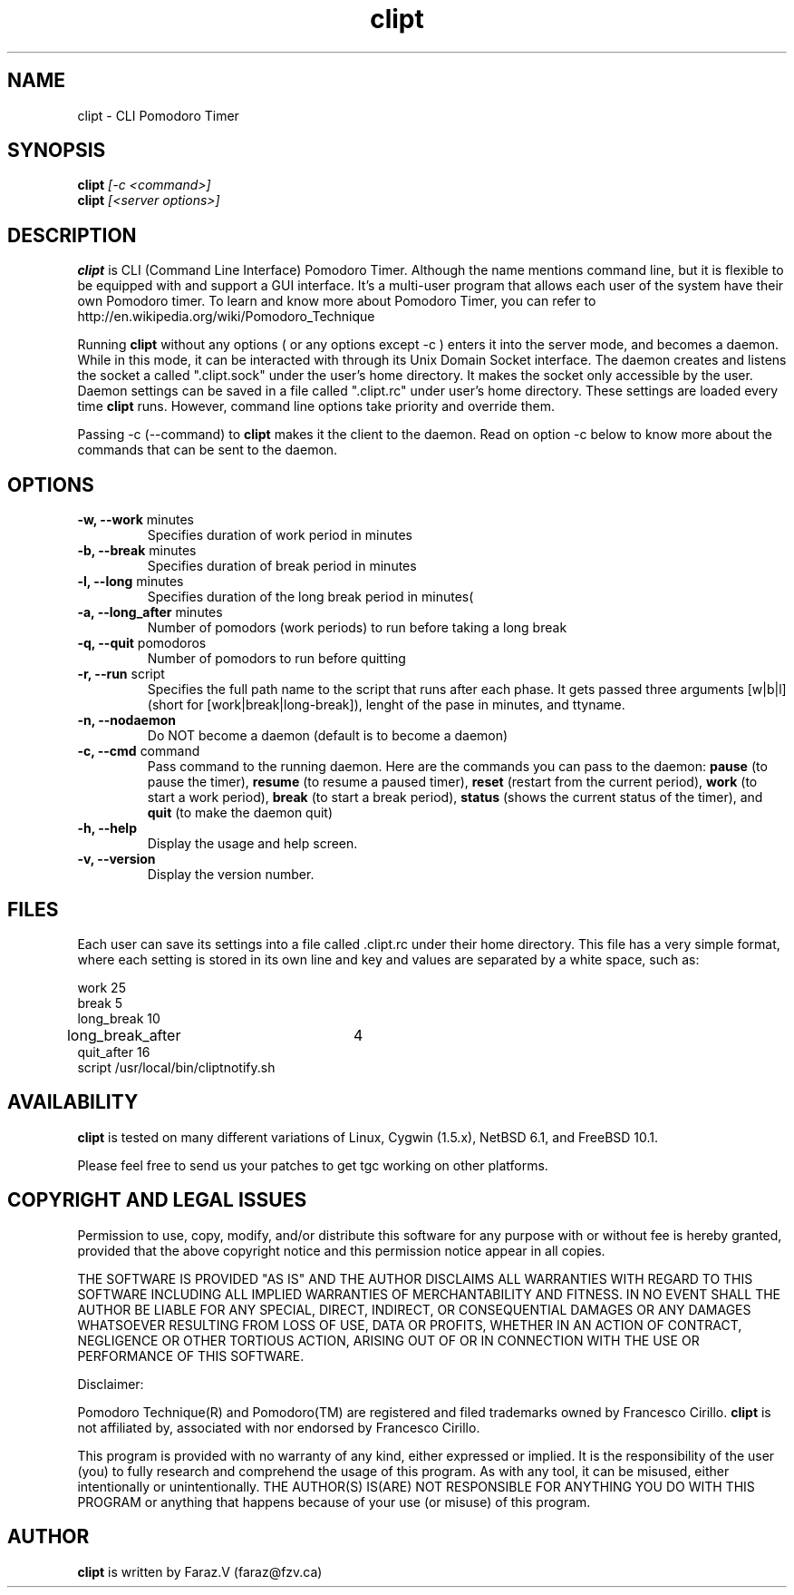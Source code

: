 .TH clipt 1 LOCAL
.SH NAME
clipt \- CLI Pomodoro Timer
.SH SYNOPSIS
.B clipt 
.I [-c <command>]
.br
.B clipt 
.I [<server options>]
.br
.SH DESCRIPTION
.B clipt 
is CLI (Command Line Interface) Pomodoro Timer. Although the name mentions command line, but
it is flexible to be equipped with and support a GUI interface. It's a multi-user program
that allows each user of the system have their own Pomodoro timer. To learn and know more about 
Pomodoro Timer, you can refer to http://en.wikipedia.org/wiki/Pomodoro_Technique
.P
Running 
.B clipt
without any options ( or any options except -c ) enters it into the server mode, and becomes a daemon.
While in this mode, it can be interacted with through its Unix Domain Socket interface.
The daemon creates and listens the socket a called ".clipt.sock" under the user's home
directory. It makes the socket only accessible by the user.
Daemon settings can be saved in a file called ".clipt.rc" under user's home directory.
These settings are loaded every time 
.B clipt 
runs. However, command line options take priority and override them.
.P
Passing -c (--command) to 
.B clipt
makes it the client to the daemon. Read on option -c below to know more about the 
commands that can be sent to the daemon.
.SH OPTIONS
.IP "\fB-w, --work\fR minutes"
Specifies duration of work period in minutes
.IP "\fB-b, --break\fR minutes"
Specifies duration of break period in minutes
.IP "\fB-l, --long\fR minutes"
Specifies duration of the long break period in minutes(
.IP "\fB-a, --long_after\fR minutes"
Number of pomodors (work periods) to run before taking a long break
.IP "\fB-q, --quit\fR pomodoros"
Number of pomodors to run before quitting
.IP "\fB-r, --run\fR script"
Specifies the full path name to the script that runs after each phase.
It gets passed three arguments [w|b|l] (short for [work|break|long-break]),
lenght of the pase in minutes, and ttyname.
.IP "\fB-n, --nodaemon\fR"
Do NOT become a daemon (default is to become a daemon)
.IP "\fB-c, --cmd\fR command"
Pass command to the running daemon. Here are the commands you can pass to the daemon:
.B
pause 
(to pause the timer),
.B
resume
(to resume a paused timer), 
.B
reset
(restart from the current period),
.B
work
(to start a work period), 
.B
break 
(to start a break period), 
.B
status
(shows the current status of the timer), and 
.B
quit
(to make the daemon quit)
.IP "\fB-h, --help\fR"
Display the usage and help screen.
.IP "\fB-v, --version\fR"
Display the version number.
.SH FILES
Each user can save its settings into a file called .clipt.rc under their home directory.
This file has a very simple format, where each setting is stored in its own line and
key and values are separated by a white space, such as:
.br
.P
work            25
.br
break           5
.br
long_break      10
.br
long_break_after 	4
.br
quit_after      16
.br
script  /usr/local/bin/cliptnotify.sh
.SH AVAILABILITY
.B clipt
is tested on many different variations of Linux, Cygwin (1.5.x), NetBSD 6.1, and FreeBSD 10.1.
.P
Please feel free to send us your patches to get tgc working on other platforms.
.SH COPYRIGHT AND LEGAL ISSUES
Permission to use, copy, modify, and/or distribute this software for any
purpose with or without fee is hereby granted, provided that the above
copyright notice and this permission notice appear in all copies.
.P
THE SOFTWARE IS PROVIDED "AS IS" AND THE AUTHOR DISCLAIMS ALL WARRANTIES
WITH REGARD TO THIS SOFTWARE INCLUDING ALL IMPLIED WARRANTIES OF
MERCHANTABILITY AND FITNESS. IN NO EVENT SHALL THE AUTHOR BE LIABLE FOR
ANY SPECIAL, DIRECT, INDIRECT, OR CONSEQUENTIAL DAMAGES OR ANY DAMAGES
WHATSOEVER RESULTING FROM LOSS OF USE, DATA OR PROFITS, WHETHER IN AN
ACTION OF CONTRACT, NEGLIGENCE OR OTHER TORTIOUS ACTION, ARISING OUT OF
OR IN CONNECTION WITH THE USE OR PERFORMANCE OF THIS SOFTWARE.
.P
Disclaimer:
.P
Pomodoro Technique(R) and Pomodoro(TM) are registered and filed trademarks owned by Francesco Cirillo.
.B clipt 
is not affiliated by, associated with nor endorsed by Francesco Cirillo.
.P
This program is provided with no warranty of any kind, either expressed or
implied.  It is the responsibility of the user (you) to fully research and
comprehend the usage of this program.  As with any tool, it can be misused,
either intentionally or unintentionally.
THE AUTHOR(S) IS(ARE) NOT RESPONSIBLE FOR ANYTHING YOU DO WITH THIS PROGRAM
or anything that happens because of your use (or misuse) of this program.
.SH AUTHOR
.B clipt
is written by Faraz.V (faraz@fzv.ca)


